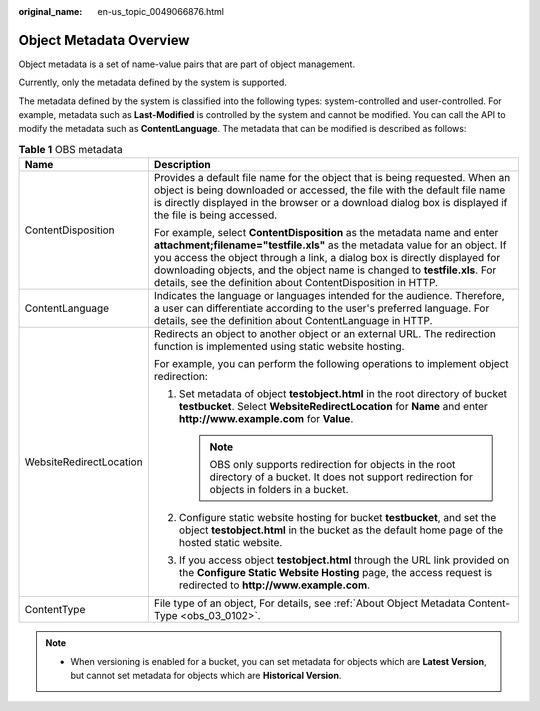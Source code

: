 :original_name: en-us_topic_0049066876.html

.. _en-us_topic_0049066876:

Object Metadata Overview
========================

Object metadata is a set of name-value pairs that are part of object management.

Currently, only the metadata defined by the system is supported.

The metadata defined by the system is classified into the following types: system-controlled and user-controlled. For example, metadata such as **Last-Modified** is controlled by the system and cannot be modified. You can call the API to modify the metadata such as **ContentLanguage**. The metadata that can be modified is described as follows:

.. table:: **Table 1** OBS metadata

   +-----------------------------------+----------------------------------------------------------------------------------------------------------------------------------------------------------------------------------------------------------------------------------------------------------------------------------------------------------------------------------------------------------------------------------+
   | Name                              | Description                                                                                                                                                                                                                                                                                                                                                                      |
   +===================================+==================================================================================================================================================================================================================================================================================================================================================================================+
   | ContentDisposition                | Provides a default file name for the object that is being requested. When an object is being downloaded or accessed, the file with the default file name is directly displayed in the browser or a download dialog box is displayed if the file is being accessed.                                                                                                               |
   |                                   |                                                                                                                                                                                                                                                                                                                                                                                  |
   |                                   | For example, select **ContentDisposition** as the metadata name and enter **attachment;filename="testfile.xls"** as the metadata value for an object. If you access the object through a link, a dialog box is directly displayed for downloading objects, and the object name is changed to **testfile.xls**. For details, see the definition about ContentDisposition in HTTP. |
   +-----------------------------------+----------------------------------------------------------------------------------------------------------------------------------------------------------------------------------------------------------------------------------------------------------------------------------------------------------------------------------------------------------------------------------+
   | ContentLanguage                   | Indicates the language or languages intended for the audience. Therefore, a user can differentiate according to the user's preferred language. For details, see the definition about ContentLanguage in HTTP.                                                                                                                                                                    |
   +-----------------------------------+----------------------------------------------------------------------------------------------------------------------------------------------------------------------------------------------------------------------------------------------------------------------------------------------------------------------------------------------------------------------------------+
   | WebsiteRedirectLocation           | Redirects an object to another object or an external URL. The redirection function is implemented using static website hosting.                                                                                                                                                                                                                                                  |
   |                                   |                                                                                                                                                                                                                                                                                                                                                                                  |
   |                                   | For example, you can perform the following operations to implement object redirection:                                                                                                                                                                                                                                                                                           |
   |                                   |                                                                                                                                                                                                                                                                                                                                                                                  |
   |                                   | #. Set metadata of object **testobject.html** in the root directory of bucket **testbucket**. Select **WebsiteRedirectLocation** for **Name** and enter **http://www.example.com** for **Value**.                                                                                                                                                                                |
   |                                   |                                                                                                                                                                                                                                                                                                                                                                                  |
   |                                   |    .. note::                                                                                                                                                                                                                                                                                                                                                                     |
   |                                   |                                                                                                                                                                                                                                                                                                                                                                                  |
   |                                   |       OBS only supports redirection for objects in the root directory of a bucket. It does not support redirection for objects in folders in a bucket.                                                                                                                                                                                                                           |
   |                                   |                                                                                                                                                                                                                                                                                                                                                                                  |
   |                                   | #. Configure static website hosting for bucket **testbucket**, and set the object **testobject.html** in the bucket as the default home page of the hosted static website.                                                                                                                                                                                                       |
   |                                   | #. If you access object **testobject.html** through the URL link provided on the **Configure Static Website Hosting** page, the access request is redirected to **http://www.example.com**.                                                                                                                                                                                      |
   +-----------------------------------+----------------------------------------------------------------------------------------------------------------------------------------------------------------------------------------------------------------------------------------------------------------------------------------------------------------------------------------------------------------------------------+
   | ContentType                       | File type of an object, For details, see :ref:`About Object Metadata Content-Type <obs_03_0102>`.                                                                                                                                                                                                                                                                                |
   +-----------------------------------+----------------------------------------------------------------------------------------------------------------------------------------------------------------------------------------------------------------------------------------------------------------------------------------------------------------------------------------------------------------------------------+

.. note::

   -  When versioning is enabled for a bucket, you can set metadata for objects which are **Latest Version**, but cannot set metadata for objects which are **Historical Version**.

